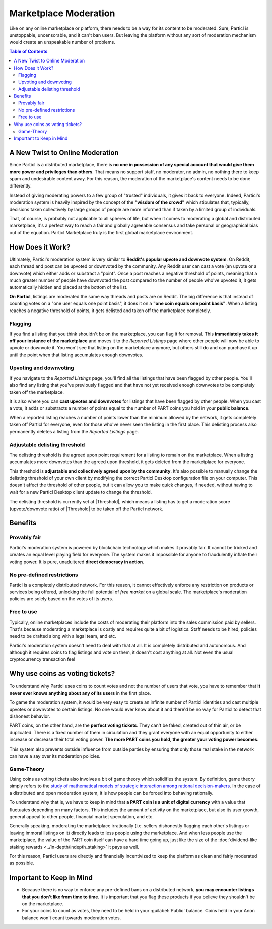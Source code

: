 Marketplace Moderation
======================

Like on any online marketplace or platform, there needs to be a way for its content to be moderated. Sure, Particl is unstoppable, uncensorable, and it can't ban users. But leaving the platform without any sort of moderation mechanism would create an unspeakable number of problems.

.. contents:: Table of Contents
   :local:
   :backlinks: none
   :depth: 2

A New Twist to Online Moderation
--------------------------------

Since Particl is a distributed marketplace, there is **no one in possession of any special account that would give them more power and privileges than others**. That means no support staff, no moderator, no admin, no nothing there to keep spam and undesirable content away. For this reason, the moderation of the marketplace's content needs to be done differently. 

Instead of giving moderating powers to a few group of "trusted" individuals, it gives it back to everyone. Indeed, Particl's moderation system is heavily inspired by the concept of the **"wisdom of the crowd"** which stipulates that, typically, decisions taken collectively by large groups of people are more informed than if taken by a limited group of individuals. 

That, of course, is probably not applicable to all spheres of life, but when it comes to moderating a global and distributed marketplace, it's a perfect way to reach a fair and globally agreeable consensus and take personal or geographical bias out of the equation. Particl Marketplace truly is the first global marketplace environment.

How Does it Work? 
-----------------

Ultimately, Particl's moderation system is very similar to **Reddit's popular upvote and downvote system**. On Reddit, each thread and post can be upvoted or downvoted by the community. Any Reddit user can cast a vote (an upvote or a downvote) which either adds or substract a "point". Once a post reaches a negative threshold of points, meaning that a much greater number of people have downvoted the post compared to the number of people who've upvoted it, it gets automatically hidden and placed at the bottom of the list.

**On Particl**, listings are moderated the same way threads and posts are on Reddit. The big difference is that instead of counting votes on a "one user equals one point basis", it does it on a **"one coin equals one point basis"**. When a listing reaches a negative threshold of points, it gets delisted and taken off the marketplace completely. 

Flagging
^^^^^^^^

If you find a listing that you think shouldn't be on the marketplace, you can flag it for removal. This **immediately takes it off your instance of the marketplace** and moves it to the *Reported Listings* page where other people will now be able to upvote or downvote it. You won't see that listing on the marketplace anymore, but others still do and can purchase it up until the point when that listing accumulates enough downvotes.

Upvoting and downvoting
^^^^^^^^^^^^^^^^^^^^^^^

If you navigate to the *Reported Listings* page, you'll find all the listings that have been flagged by other people. You'll also find any listing that you've previously flagged and that have not yet received enough downvotes to be completely taken off the marketplace.

It is also where you can **cast upvotes and downvotes** for listings that have been flagged by other people. When you cast a vote, it adds or substracts a number of points equal to the number of PART coins you hold in your **public balance**. 

When a reported listing reaches a number of points lower than the minimum allowed by the network, it gets completely taken off Particl for everyone, even for those who've never seen the listing in the first place. This delisting process also permanently deletes a listing from the *Reported Listings* page. 

Adjustable delisting threshold
^^^^^^^^^^^^^^^^^^^^^^^^^^^^^^

The delisting threshold is the agreed upon point requirement for a listing to remain on the marketplace. When a listing accumulates more downvotes than the agreed upon threshold, it gets deleted from the marketplace for everyone.

This threshold is **adjustable and collectively agreed upon by the community**. It's also possible to manually change the delisting threshold of your own client by modifying the correct Particl Desktop configuration file on your computer. This doesn't affect the threshold of other people, but it can allow you to make quick changes, if needed, without having to wait for a new Particl Desktop client update to change the threshold.

The delisting threshold is currently set at |Threshold|, which means a listing has to get a moderation score (upvote/downvote ratio) of |Threshold| to be taken off the Particl network.

Benefits
--------

Provably fair
^^^^^^^^^^^^^

Particl's moderation system is powered by blockchain technology which makes it provably fair. It cannot be tricked and creates an equal level playing field for everyone. The system makes it impossible for anyone to fraudulently inflate their voting power. It is pure, unadultered **direct democracy in action**.

No pre-defined restrictions
^^^^^^^^^^^^^^^^^^^^^^^^^^^

Particl is a completely distributed network. For this reason, it cannot effectively enforce any restriction on products or services being offered, unlocking the full potential of *free market* on a global scale. The marketplace's moderation policies are solely based on the votes of its users. 

Free to use
^^^^^^^^^^^

Typically, online marketplaces include the costs of moderating their platform into the sales commission paid by sellers. That's because moderating a marketplace is costly and requires quite a bit of logistics. Staff needs to be hired, policies need to be drafted along with a legal team, and etc. 

Particl's moderation system doesn't need to deal with that at all. It is completely distributed and autonomous. And although it requires coins to flag listings and vote on them, it doesn't cost anything at all. Not even the usual cryptocurrency transaction fee!

Why use coins as voting tickets?
--------------------------------

To understand why Particl uses coins to count votes and not the number of users that vote, you have to remember that **it never ever knows anything about any of its users** in the first place.

To game the moderation system, it would be very easy to create an infinite number of Particl identities and cast multiple upvotes or downvotes to certain listings. No one would ever know about it and there'd be no way for Particl to detect that dishonest behavior.

PART coins, on the other hand, are the **perfect voting tickets**. They can't be faked, created out of thin air, or be duplicated. There is a fixed number of them in circulation and they grant everyone with an equal opportunity to either increase or decrease their total voting power. **The more PART coins you hold, the greater your voting power becomes**.

This system also prevents outside influence from outside parties by ensuring that only those real stake in the network can have a say over its moderation policies.

Game-Theory
^^^^^^^^^^^

Using coins as voting tickets also involves a bit of game theory which solidifies the system. By definition, game theory simply refers to the `study of mathematical models of strategic interaction among rational decision-makers <https://en.wikipedia.org/wiki/Game_theory>`_. In the case of a distributed and open moderation system, it is how people can be forced into behaving rationally.

To understand why that is, we have to keep in mind that **a PART coin is a unit of digital currency** with a value that fluctuates depending on many factors. This includes the amount of activity on the marketplace, but also its user growth, general appeal to other people, financial market speculation, and etc.

Generally speaking, moderating the marketplace irrationally (i.e. sellers dishonestly flagging each other's listings or leaving immoral listings on it) directly leads to less people using the marketplace. And when less people use the marketplace, the value of the PART coin itself can have a hard time going up, just like the size of the :doc:`dividend-like staking rewards <../in-depth/indepth_staking>` it pays as well.

For this reason, Particl users are directly and financially incentivized to keep the platform as clean and fairly moderated as possible.

Important to Keep in Mind
-------------------------

- Because there is no way to enforce any pre-defined bans on a distributed network, **you may encounter listings that you don't like from time to time**. It is important that you flag these products if you believe they shouldn't be on the marketplace.
- For your coins to count as votes, they need to be held in your :guilabel:`Public` balance. Coins held in your Anon balance won't count towards moderation votes.